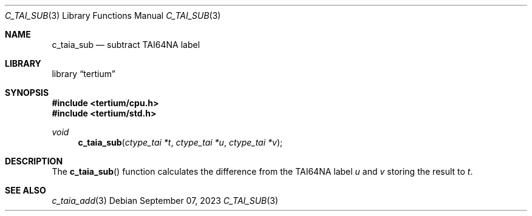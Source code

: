 .Dd $Mdocdate: September 07 2023 $
.Dt C_TAI_SUB 3
.Os
.Sh NAME
.Nm c_taia_sub
.Nd subtract TAI64NA label
.Sh LIBRARY
.Lb tertium
.Sh SYNOPSIS
.In tertium/cpu.h
.In tertium/std.h
.Ft void
.Fn c_taia_sub "ctype_tai *t" "ctype_tai *u" "ctype_tai *v"
.Sh DESCRIPTION
The
.Fn c_taia_sub
function calculates the difference from the TAI64NA label
.Fa u
and
.Fa v
storing the result to
.Fa t .
.Sh SEE ALSO
.Xr c_taia_add 3
